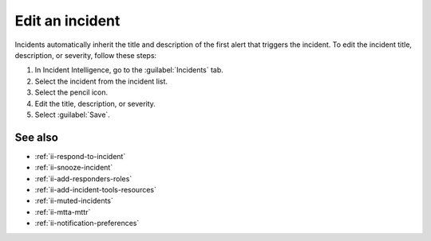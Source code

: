 .. _ii-edit-incident:

Edit an incident
*********************

.. meta::
   :description: Steps to edit an incident in Incident Intelligence in Splunk Observability Cloud.

Incidents automatically inherit the title and description of the first alert that triggers the incident. To edit the incident title, description, or severity, follow these steps:

#. In Incident Intelligence, go to the :guilabel:`Incidents` tab. 
#. Select the incident from the incident list.
#. Select the pencil icon.
#. Edit the title, description, or severity. 
#. Select :guilabel:`Save`.

See also
============

* :ref:`ii-respond-to-incident`
* :ref:`ii-snooze-incident`
* :ref:`ii-add-responders-roles`
* :ref:`ii-add-incident-tools-resources`
* :ref:`ii-muted-incidents`
* :ref:`ii-mtta-mttr`
* :ref:`ii-notification-preferences`
